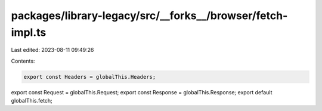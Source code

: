 packages/library-legacy/src/__forks__/browser/fetch-impl.ts
===========================================================

Last edited: 2023-08-11 09:49:26

Contents:

.. code-block:: ts

    export const Headers = globalThis.Headers;
export const Request = globalThis.Request;
export const Response = globalThis.Response;
export default globalThis.fetch;


